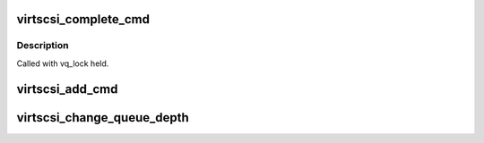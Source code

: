 .. -*- coding: utf-8; mode: rst -*-
.. src-file: drivers/scsi/virtio_scsi.c

.. _`virtscsi_complete_cmd`:

virtscsi_complete_cmd
=====================

.. c:function:: void virtscsi_complete_cmd(struct virtio_scsi *vscsi, void *buf)

    finish a scsi_cmd and invoke scsi_done

    :param struct virtio_scsi \*vscsi:
        *undescribed*

    :param void \*buf:
        *undescribed*

.. _`virtscsi_complete_cmd.description`:

Description
-----------

Called with vq_lock held.

.. _`virtscsi_add_cmd`:

virtscsi_add_cmd
================

.. c:function:: int virtscsi_add_cmd(struct virtqueue *vq, struct virtio_scsi_cmd *cmd, size_t req_size, size_t resp_size)

    add a virtio_scsi_cmd to a virtqueue

    :param struct virtqueue \*vq:
        the struct virtqueue we're talking about

    :param struct virtio_scsi_cmd \*cmd:
        command structure

    :param size_t req_size:
        size of the request buffer

    :param size_t resp_size:
        size of the response buffer

.. _`virtscsi_change_queue_depth`:

virtscsi_change_queue_depth
===========================

.. c:function:: int virtscsi_change_queue_depth(struct scsi_device *sdev, int qdepth)

    Change a virtscsi target's queue depth

    :param struct scsi_device \*sdev:
        Virtscsi target whose queue depth to change

    :param int qdepth:
        New queue depth

.. This file was automatic generated / don't edit.


